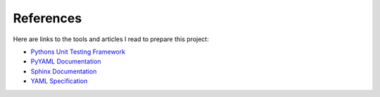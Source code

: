 .. _references:

References
==========

Here are links to the tools and articles I read to prepare this project:

* `Pythons Unit Testing Framework <http://www.drdobbs.com/testing/unit-testing-with-python/240165163>`_
* `PyYAML Documentation <http://pyyaml.org/wiki/PyYAMLDocumentation>`_
* `Sphinx Documentation <http://sphinx-doc.org/contents.html>`_  
* `YAML Specification <http://yaml.org/spec/1.0/#id2489959>`_

.. EOF
